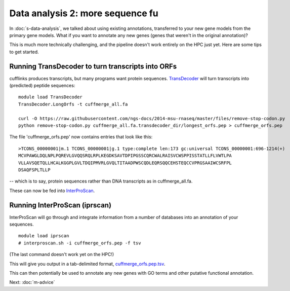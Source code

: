 Data analysis 2: more sequence fu
=================================

In :doc:`s-data-analysis`, we talked about using existing annotations,
transferred to your new gene models from the primary gene models.
What if you want to annotate any new genes (genes that weren't in the
original annotation)?

This is much more technically challenging, and the pipeline doesn't
work entirely on the HPC just yet.  Here are some tips to get started.

Running TransDecoder to turn transcripts into ORFs
--------------------------------------------------

cufflinks produces transcripts, but many programs want protein sequences.
`TransDecoder <http://transdecoder.github.io>`__ will turn transcripts
into (predicted) peptide sequences::

   module load TransDecoder
   TransDecoder.LongOrfs -t cuffmerge_all.fa

   curl -O https://raw.githubusercontent.com/ngs-docs/2014-msu-rnaseq/master/files/remove-stop-codon.py
   python remove-stop-codon.py cuffmerge_all.fa.transdecoder_dir/longest_orfs.pep > cuffmerge_orfs.pep

The file 'cuffmerge_orfs.pep' now contains entries that look like this::

    >TCONS_00000001|m.1 TCONS_00000001|g.1 type:complete len:173 gc:universal TCONS_00000001:696-1214(+)
    MCVPAWGLDQLNPLPQREVLGVQQSRQLRPLKEGDKSAVTDPIPGSSCQRCWALRAISVCWSPPISSTATLLFLVWTLPA
    VLLAVSQETQLLHCALKGGPLGVLTDQIPMVRLGVQLTITAADPWSCQDLEQRSQQCEHSTEQCCVPRGSAAIWCSRFPL
    DSAQFSPLTLLP

-- which is to say, protein sequences rather than DNA transcripts as in
cuffmerge_all.fa.

These can now be fed into `InterProScan <https://code.google.com/p/interproscan/wiki/Introduction>`__.
   
Running InterProScan (iprscan)
------------------------------

InterProScan will go through and integrate information from a number of
databases into an annotation of your sequences. ::

   module load iprscan
   # interproscan.sh -i cuffmerge_orfs.pep -f tsv

(The last command doesn't work yet on the HPC!)

This will give you output in a tab-delimited format, `cuffmerge_orfs.pep.tsv <https://github.com/ngs-docs/2014-msu-rnaseq/blob/master/files/chick-subset/cuffmerge_orfs.subset.pep.tsv>`__.

This can then potentially be used to annotate any new genes with GO
terms and other putative functional annotation.

Next: :doc:`m-advice`
